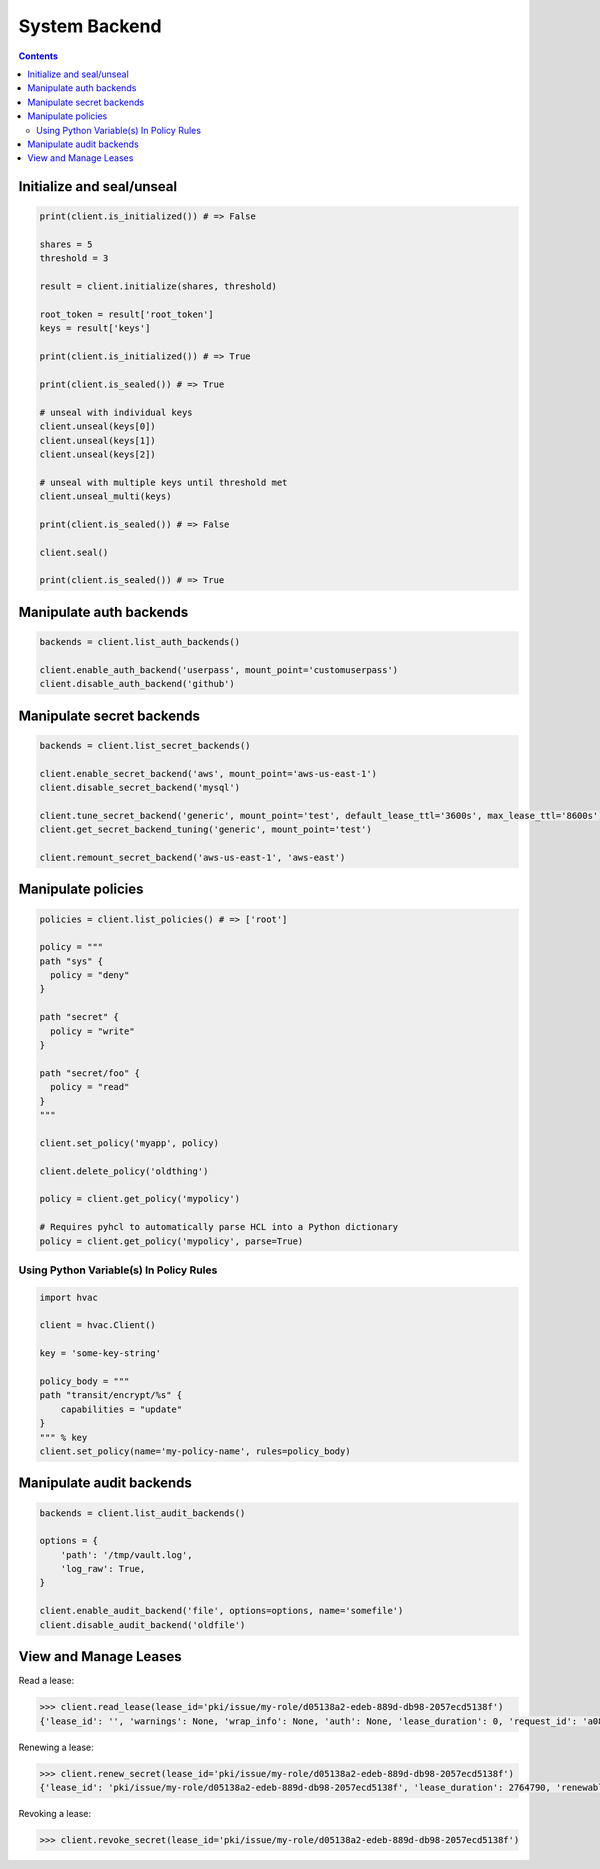 System Backend
==============

.. contents::

Initialize and seal/unseal
--------------------------

.. code:: python

    print(client.is_initialized()) # => False

    shares = 5
    threshold = 3

    result = client.initialize(shares, threshold)

    root_token = result['root_token']
    keys = result['keys']

    print(client.is_initialized()) # => True

    print(client.is_sealed()) # => True

    # unseal with individual keys
    client.unseal(keys[0])
    client.unseal(keys[1])
    client.unseal(keys[2])

    # unseal with multiple keys until threshold met
    client.unseal_multi(keys)

    print(client.is_sealed()) # => False

    client.seal()

    print(client.is_sealed()) # => True

Manipulate auth backends
------------------------

.. code:: python

    backends = client.list_auth_backends()

    client.enable_auth_backend('userpass', mount_point='customuserpass')
    client.disable_auth_backend('github')

Manipulate secret backends
--------------------------

.. code:: python

    backends = client.list_secret_backends()

    client.enable_secret_backend('aws', mount_point='aws-us-east-1')
    client.disable_secret_backend('mysql')

    client.tune_secret_backend('generic', mount_point='test', default_lease_ttl='3600s', max_lease_ttl='8600s')
    client.get_secret_backend_tuning('generic', mount_point='test')

    client.remount_secret_backend('aws-us-east-1', 'aws-east')

Manipulate policies
-------------------

.. code:: python

    policies = client.list_policies() # => ['root']

    policy = """
    path "sys" {
      policy = "deny"
    }

    path "secret" {
      policy = "write"
    }

    path "secret/foo" {
      policy = "read"
    }
    """

    client.set_policy('myapp', policy)

    client.delete_policy('oldthing')

    policy = client.get_policy('mypolicy')

    # Requires pyhcl to automatically parse HCL into a Python dictionary
    policy = client.get_policy('mypolicy', parse=True)

Using Python Variable(s) In Policy Rules
````````````````````````````````````````

.. code:: python

    import hvac

    client = hvac.Client()

    key = 'some-key-string'

    policy_body = """
    path "transit/encrypt/%s" {
        capabilities = "update"
    }
    """ % key
    client.set_policy(name='my-policy-name', rules=policy_body)

Manipulate audit backends
-------------------------

.. code:: python

    backends = client.list_audit_backends()

    options = {
        'path': '/tmp/vault.log',
        'log_raw': True,
    }

    client.enable_audit_backend('file', options=options, name='somefile')
    client.disable_audit_backend('oldfile')

View and Manage Leases
----------------------

Read a lease:

.. versionadded:: 0.6.2

.. code-block:: python

    >>> client.read_lease(lease_id='pki/issue/my-role/d05138a2-edeb-889d-db98-2057ecd5138f')
    {'lease_id': '', 'warnings': None, 'wrap_info': None, 'auth': None, 'lease_duration': 0, 'request_id': 'a08768dc-b14e-5e2d-f291-4702056f8d4e', 'data': {'last_renewal': None, 'ttl': 259145, 'expire_time': '2018-07-19T06:20:02.000046424-05:00', 'id': 'pki/issue/my-role/d05138a2-edeb-889d-db98-2057ecd5138f', 'renewable': False, 'issue_time': '2018-07-16T06:20:02.918474523-05:00'}, 'renewable': False}

Renewing a lease:

.. code-block:: python

    >>> client.renew_secret(lease_id='pki/issue/my-role/d05138a2-edeb-889d-db98-2057ecd5138f')
    {'lease_id': 'pki/issue/my-role/d05138a2-edeb-889d-db98-2057ecd5138f', 'lease_duration': 2764790, 'renewable': True}

Revoking a lease:

.. code-block:: python

    >>> client.revoke_secret(lease_id='pki/issue/my-role/d05138a2-edeb-889d-db98-2057ecd5138f')
